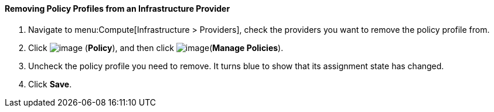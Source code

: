 [[removing-policy-profiles-from-an-infrastructure-provider]]
==== Removing Policy Profiles from an Infrastructure Provider

. Navigate to menu:Compute[Infrastructure > Providers], check the providers you want to remove the policy profile from.

. Click image:../images/1941.png[image] (*Policy*), and then click image:../images/1851.png[image](*Manage Policies*).

. Uncheck the policy profile you need to remove. It turns blue to show that its assignment state has changed.

. Click *Save*.
